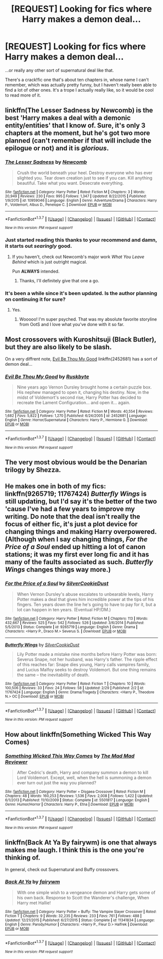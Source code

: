 #+TITLE: [REQUEST] Looking for fics where Harry makes a demon deal...

* [REQUEST] Looking for fics where Harry makes a demon deal...
:PROPERTIES:
:Author: anathea
:Score: 5
:DateUnix: 1457919265.0
:DateShort: 2016-Mar-14
:FlairText: Request
:END:
...or really any other sort of supernatural deal like that.

There's a crack!fic one that's about ten chapters in, whose name I can't remember, which was actually pretty funny, but I haven't really been able to find a lot of other ones. It's a trope I actually really like, so it would be cool to read more of it.


** linkffn(The Lesser Sadness by Newcomb) is the best 'Harry makes a deal with a demonic entity/entities' that I know of. Sure, it's only 3 chapters at the moment, but he's got two more planned (can't remember if that will include the epilogue or not) and it is /glorious/.
:PROPERTIES:
:Author: yarglethatblargle
:Score: 7
:DateUnix: 1457920873.0
:DateShort: 2016-Mar-14
:END:

*** [[http://www.fanfiction.net/s/10959046/1/][*/The Lesser Sadness/*]] by [[https://www.fanfiction.net/u/4727972/Newcomb][/Newcomb/]]

#+begin_quote
  Crush the world beneath your heel. Destroy everyone who has ever slighted you. Tear down creation just to see if you can. Kill anything beautiful. Take what you want. Desecrate everything.
#+end_quote

^{/Site/: [[http://www.fanfiction.net/][fanfiction.net]] *|* /Category/: Harry Potter *|* /Rated/: Fiction M *|* /Chapters/: 3 *|* /Words/: 20,949 *|* /Reviews/: 230 *|* /Favs/: 995 *|* /Follows/: 1,347 *|* /Updated/: 8/22/2015 *|* /Published/: 1/9/2015 *|* /id/: 10959046 *|* /Language/: English *|* /Genre/: Adventure/Drama *|* /Characters/: Harry P., Voldemort, Albus D., Penelope C. *|* /Download/: [[http://www.p0ody-files.com/ff_to_ebook/ffn-bot/index.php?id=10959046&source=ff&filetype=epub][EPUB]] or [[http://www.p0ody-files.com/ff_to_ebook/ffn-bot/index.php?id=10959046&source=ff&filetype=mobi][MOBI]]}

--------------

*FanfictionBot*^{1.3.7} *|* [[[https://github.com/tusing/reddit-ffn-bot/wiki/Usage][Usage]]] | [[[https://github.com/tusing/reddit-ffn-bot/wiki/Changelog][Changelog]]] | [[[https://github.com/tusing/reddit-ffn-bot/issues/][Issues]]] | [[[https://github.com/tusing/reddit-ffn-bot/][GitHub]]] | [[[https://www.reddit.com/message/compose?to=%2Fu%2Ftusing][Contact]]]

^{/New in this version: PM request support!/}
:PROPERTIES:
:Author: FanfictionBot
:Score: 4
:DateUnix: 1457920908.0
:DateShort: 2016-Mar-14
:END:


*** Just started reading this thanks to your recommend and damn, it starts out /searingly/ good.
:PROPERTIES:
:Author: i_bite_right
:Score: 3
:DateUnix: 1457929917.0
:DateShort: 2016-Mar-14
:END:

**** If you haven't, check out Newcomb's major work /What You Leave Behind/ which is just outright magical.

Pun *ALWAYS* intended.
:PROPERTIES:
:Author: yarglethatblargle
:Score: 3
:DateUnix: 1457930552.0
:DateShort: 2016-Mar-14
:END:

***** Thanks, I'll definitely give that one a go.
:PROPERTIES:
:Author: i_bite_right
:Score: 3
:DateUnix: 1457931980.0
:DateShort: 2016-Mar-14
:END:


*** It's been a while since it's been updated. Is the author planning on continuing it for sure?
:PROPERTIES:
:Author: anathea
:Score: 3
:DateUnix: 1457994315.0
:DateShort: 2016-Mar-15
:END:

**** Yes.
:PROPERTIES:
:Author: Lane_Anasazi
:Score: 7
:DateUnix: 1457998137.0
:DateShort: 2016-Mar-15
:END:

***** Wooooo! I'm super psyched. That was my absolute favorite storyline from OotS and I love what you've done with it so far.
:PROPERTIES:
:Author: anathea
:Score: 3
:DateUnix: 1458001768.0
:DateShort: 2016-Mar-15
:END:


** Most crossovers with Kuroshitsuji (Black Butler), but they are also likely to be slash.

On a very diffrent note, [[https://www.fanfiction.net/s/2452681/1/Evil-Be-Thou-My-Good][Evil Be Thou My Good]] linkffn(2452681) has a sort of demon deal...
:PROPERTIES:
:Author: TheBlueMenace
:Score: 6
:DateUnix: 1457938409.0
:DateShort: 2016-Mar-14
:END:

*** [[http://www.fanfiction.net/s/2452681/1/][*/Evil Be Thou My Good/*]] by [[https://www.fanfiction.net/u/226550/Ruskbyte][/Ruskbyte/]]

#+begin_quote
  Nine years ago Vernon Dursley brought home a certain puzzle box. His nephew managed to open it, changing his destiny. Now, in the midst of Voldemort's second rise, Harry Potter has decided to recreate the Lament Configuration... and open it... again.
#+end_quote

^{/Site/: [[http://www.fanfiction.net/][fanfiction.net]] *|* /Category/: Harry Potter *|* /Rated/: Fiction M *|* /Words/: 40,554 *|* /Reviews/: 1,682 *|* /Favs/: 5,822 *|* /Follows/: 1,270 *|* /Published/: 6/24/2005 *|* /id/: 2452681 *|* /Language/: English *|* /Genre/: Horror/Supernatural *|* /Characters/: Harry P., Hermione G. *|* /Download/: [[http://www.p0ody-files.com/ff_to_ebook/ffn-bot/index.php?id=2452681&source=ff&filetype=epub][EPUB]] or [[http://www.p0ody-files.com/ff_to_ebook/ffn-bot/index.php?id=2452681&source=ff&filetype=mobi][MOBI]]}

--------------

*FanfictionBot*^{1.3.7} *|* [[[https://github.com/tusing/reddit-ffn-bot/wiki/Usage][Usage]]] | [[[https://github.com/tusing/reddit-ffn-bot/wiki/Changelog][Changelog]]] | [[[https://github.com/tusing/reddit-ffn-bot/issues/][Issues]]] | [[[https://github.com/tusing/reddit-ffn-bot/][GitHub]]] | [[[https://www.reddit.com/message/compose?to=%2Fu%2Ftusing][Contact]]]

^{/New in this version: PM request support!/}
:PROPERTIES:
:Author: FanfictionBot
:Score: 1
:DateUnix: 1457938441.0
:DateShort: 2016-Mar-14
:END:


** The very most obvious would be the Denarian trilogy by Shezza.
:PROPERTIES:
:Score: 5
:DateUnix: 1457920877.0
:DateShort: 2016-Mar-14
:END:


** He makes one in both of my fics: linkffn(9265719; 11767424) /Butterfly Wings/ is still updating, but I'd say it's the better of the two 'cause I've had a few years to improve my writing. Do note that the deal isn't really the focus of either fic, it's just a plot device for changing things and making Harry overpowered. (Although when I say changing things, /For the Price of a Soul/ ended up hitting a lot of canon stations; it was my first ever long fic and it has many of the faults associated as such. /Butterfly Wings/ changes things way more.)
:PROPERTIES:
:Author: SilverCookieDust
:Score: 4
:DateUnix: 1457922678.0
:DateShort: 2016-Mar-14
:END:

*** [[http://www.fanfiction.net/s/9265719/1/][*/For the Price of a Soul/*]] by [[https://www.fanfiction.net/u/1550635/SilverCookieDust][/SilverCookieDust/]]

#+begin_quote
  When Vernon Dursley's abuse escalates to unbearable levels, Harry Potter makes a deal that gives him incredible power at the tips of his fingers. Ten years down the line he's going to have to pay for it, but a lot can happen in ten years. (Eventual HP/DM.)
#+end_quote

^{/Site/: [[http://www.fanfiction.net/][fanfiction.net]] *|* /Category/: Harry Potter *|* /Rated/: Fiction M *|* /Chapters/: 113 *|* /Words/: 432,667 *|* /Reviews/: 525 *|* /Favs/: 542 *|* /Follows/: 526 *|* /Updated/: 3/6/2014 *|* /Published/: 5/5/2013 *|* /Status/: Complete *|* /id/: 9265719 *|* /Language/: English *|* /Genre/: Drama *|* /Characters/: <Harry P., Draco M.> Severus S. *|* /Download/: [[http://www.p0ody-files.com/ff_to_ebook/ffn-bot/index.php?id=9265719&source=ff&filetype=epub][EPUB]] or [[http://www.p0ody-files.com/ff_to_ebook/ffn-bot/index.php?id=9265719&source=ff&filetype=mobi][MOBI]]}

--------------

[[http://www.fanfiction.net/s/11767424/1/][*/Butterfly Wings/*]] by [[https://www.fanfiction.net/u/1550635/SilverCookieDust][/SilverCookieDust/]]

#+begin_quote
  Lily Potter made a mistake nine months before Harry Potter was born: Severus Snape, not her husband, was Harry's father. The ripple effect of this reaches far: Snape dies young, Harry calls vampires family, and Lucius Malfoy seeks to destroy Voldemort. But one thing remains the same -- the inevitability of death.
#+end_quote

^{/Site/: [[http://www.fanfiction.net/][fanfiction.net]] *|* /Category/: Harry Potter *|* /Rated/: Fiction T *|* /Chapters/: 10 *|* /Words/: 100,506 *|* /Reviews/: 33 *|* /Favs/: 24 *|* /Follows/: 58 *|* /Updated/: 2/29 *|* /Published/: 2/2 *|* /id/: 11767424 *|* /Language/: English *|* /Genre/: Drama/Tragedy *|* /Characters/: <Harry P., Theodore N.> OC *|* /Download/: [[http://www.p0ody-files.com/ff_to_ebook/ffn-bot/index.php?id=11767424&source=ff&filetype=epub][EPUB]] or [[http://www.p0ody-files.com/ff_to_ebook/ffn-bot/index.php?id=11767424&source=ff&filetype=mobi][MOBI]]}

--------------

*FanfictionBot*^{1.3.7} *|* [[[https://github.com/tusing/reddit-ffn-bot/wiki/Usage][Usage]]] | [[[https://github.com/tusing/reddit-ffn-bot/wiki/Changelog][Changelog]]] | [[[https://github.com/tusing/reddit-ffn-bot/issues/][Issues]]] | [[[https://github.com/tusing/reddit-ffn-bot/][GitHub]]] | [[[https://www.reddit.com/message/compose?to=%2Fu%2Ftusing][Contact]]]

^{/New in this version: PM request support!/}
:PROPERTIES:
:Author: FanfictionBot
:Score: 1
:DateUnix: 1457922709.0
:DateShort: 2016-Mar-14
:END:


** How about linkffn(Something Wicked This Way Comes)
:PROPERTIES:
:Author: Ch1pp
:Score: 4
:DateUnix: 1457942427.0
:DateShort: 2016-Mar-14
:END:

*** [[http://www.fanfiction.net/s/5501817/1/][*/Something Wicked This Way Comes/*]] by [[https://www.fanfiction.net/u/699762/The-Mad-Mad-Reviewer][/The Mad Mad Reviewer/]]

#+begin_quote
  After Cedric's death, Harry and company summon a demon to kill Lord Voldemort. Except, well, when the hell is summoning a demon ever turn out just the way you planned?
#+end_quote

^{/Site/: [[http://www.fanfiction.net/][fanfiction.net]] *|* /Category/: Harry Potter + Disgaea Crossover *|* /Rated/: Fiction M *|* /Chapters/: 48 *|* /Words/: 160,253 *|* /Reviews/: 1,536 *|* /Favs/: 2,008 *|* /Follows/: 1,422 *|* /Updated/: 6/1/2013 *|* /Published/: 11/10/2009 *|* /Status/: Complete *|* /id/: 5501817 *|* /Language/: English *|* /Genre/: Humor/Horror *|* /Characters/: Harry P., Etna *|* /Download/: [[http://www.p0ody-files.com/ff_to_ebook/ffn-bot/index.php?id=5501817&source=ff&filetype=epub][EPUB]] or [[http://www.p0ody-files.com/ff_to_ebook/ffn-bot/index.php?id=5501817&source=ff&filetype=mobi][MOBI]]}

--------------

*FanfictionBot*^{1.3.7} *|* [[[https://github.com/tusing/reddit-ffn-bot/wiki/Usage][Usage]]] | [[[https://github.com/tusing/reddit-ffn-bot/wiki/Changelog][Changelog]]] | [[[https://github.com/tusing/reddit-ffn-bot/issues/][Issues]]] | [[[https://github.com/tusing/reddit-ffn-bot/][GitHub]]] | [[[https://www.reddit.com/message/compose?to=%2Fu%2Ftusing][Contact]]]

^{/New in this version: PM request support!/}
:PROPERTIES:
:Author: FanfictionBot
:Score: 1
:DateUnix: 1457942463.0
:DateShort: 2016-Mar-14
:END:


** linkffn(Back At Ya By fairywm) is one that always makes me laugh. I think this is the one you're thinking of.

In general, check out Supernatural and Buffy crossovers.
:PROPERTIES:
:Author: alienking321
:Score: 3
:DateUnix: 1458045999.0
:DateShort: 2016-Mar-15
:END:

*** [[http://www.fanfiction.net/s/11341834/1/][*/Back At Ya/*]] by [[https://www.fanfiction.net/u/972483/fairywm][/fairywm/]]

#+begin_quote
  With one simple wish to a vengeance demon and Harry gets some of his own back. Response to Scott the Wanderer's challenge, When Harry met Hallie!
#+end_quote

^{/Site/: [[http://www.fanfiction.net/][fanfiction.net]] *|* /Category/: Harry Potter + Buffy: The Vampire Slayer Crossover *|* /Rated/: Fiction T *|* /Chapters/: 9 *|* /Words/: 32,235 *|* /Reviews/: 233 *|* /Favs/: 761 *|* /Follows/: 488 *|* /Updated/: 12/21/2015 *|* /Published/: 6/27/2015 *|* /Status/: Complete *|* /id/: 11341834 *|* /Language/: English *|* /Genre/: Parody/Humor *|* /Characters/: <Harry P., Fleur D.> Halfrek *|* /Download/: [[http://www.p0ody-files.com/ff_to_ebook/ffn-bot/index.php?id=11341834&source=ff&filetype=epub][EPUB]] or [[http://www.p0ody-files.com/ff_to_ebook/ffn-bot/index.php?id=11341834&source=ff&filetype=mobi][MOBI]]}

--------------

*FanfictionBot*^{1.3.7} *|* [[[https://github.com/tusing/reddit-ffn-bot/wiki/Usage][Usage]]] | [[[https://github.com/tusing/reddit-ffn-bot/wiki/Changelog][Changelog]]] | [[[https://github.com/tusing/reddit-ffn-bot/issues/][Issues]]] | [[[https://github.com/tusing/reddit-ffn-bot/][GitHub]]] | [[[https://www.reddit.com/message/compose?to=%2Fu%2Ftusing][Contact]]]

^{/New in this version: PM request support!/}
:PROPERTIES:
:Author: FanfictionBot
:Score: 1
:DateUnix: 1458046077.0
:DateShort: 2016-Mar-15
:END:
